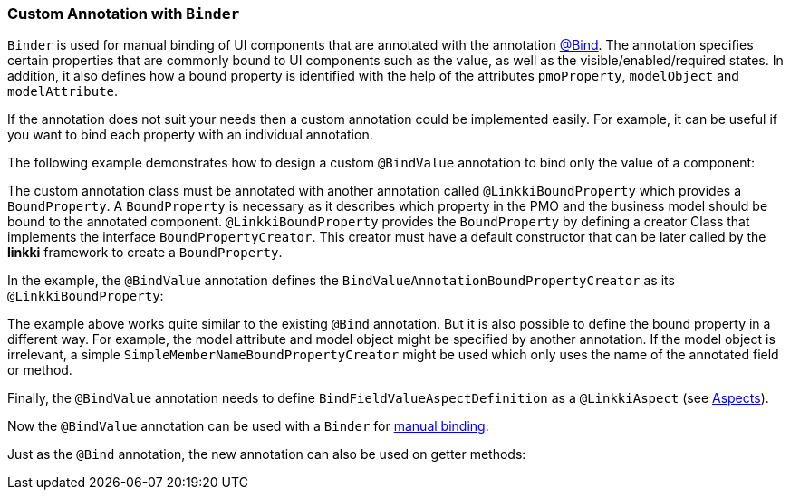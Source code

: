 :jbake-title: Custom Annotation with Binder
:jbake-type: section
:jbake-status: published

// TODO LIN-2667
//:source-dir: ../../../../../../vaadin8/samples/test-playground/src/main

[[custom-binding-annotation]]
=== Custom Annotation with `Binder`

`Binder` is used for manual binding of UI components that are annotated with the annotation <<manual-binding, @Bind>>. The annotation specifies certain properties that are commonly bound to UI components such as the value, as well as the visible/enabled/required states. In addition, it also defines how a bound property is identified with the help of the attributes `pmoProperty`, `modelObject` and `modelAttribute`.

If the annotation does not suit your needs then a custom annotation could be implemented easily. For example, it can be useful if you want to bind each property with an individual annotation.

The following example demonstrates how to design a custom `@BindValue` annotation to bind only the value of a component:

// TODO LIN-2667
//[source,java]
//----
//include ::{source-dir}/java/org/linkki/samples/playground/binding/annotation/BindValue.java[tags=custom-bind]
//     //...
//}
//----

The custom annotation class must be annotated with another annotation called `@LinkkiBoundProperty` which provides a `BoundProperty`. A `BoundProperty` is necessary as it describes which property in the PMO and the business model should be bound to the annotated component. `@LinkkiBoundProperty` provides the `BoundProperty` by defining a creator Class that implements the interface `BoundPropertyCreator`. This creator must have a default constructor that can be later called by the *linkki* framework to create a `BoundProperty`.

In the example, the `@BindValue` annotation defines the `BindValueAnnotationBoundPropertyCreator` as its `@LinkkiBoundProperty`:

// TODO LIN-2667
// [source,java]
// ----
// include ::{source-dir}/java/org/linkki/samples/playground/binding/annotation/BindValue.java[tags=custom-bound-property-creator]
// ----

The example above works quite similar to the existing `@Bind` annotation. But it is also possible to define the bound property in a different way. For example, the model attribute and model object might be specified by another annotation.
If the model object is irrelevant, a simple `SimpleMemberNameBoundPropertyCreator` might be used which only uses the name of the annotated field or method.

Finally, the `@BindValue` annotation needs to define `BindFieldValueAspectDefinition` as a `@LinkkiAspect` (see <<creating-aspects, Aspects>>).

Now the `@BindValue` annotation can be used with a `Binder` for  <<manual-binding, manual binding>>:

// TODO LIN-2667
//[source,java]
//----
//include ::{source-dir}/java/org/linkki/samples/playground/binding/components/AddressFields.java[tags=addressFields-custom-bind]
//----

Just as the `@Bind` annotation, the new annotation can also be used on getter methods:

// TODO LIN-2667
//[source,java]
//----
//include ::{source-dir}/java/org/linkki/samples/playground/binding/components/AddressFieldsWithBindOnGetters.java[tags=addressFields-custom-bind]
//----